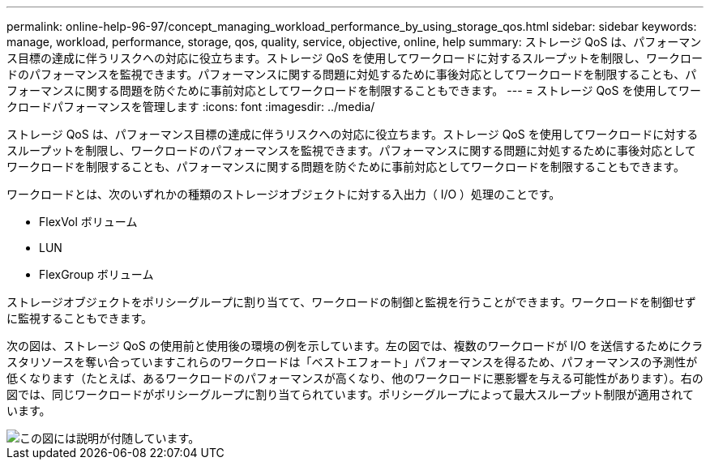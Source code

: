 ---
permalink: online-help-96-97/concept_managing_workload_performance_by_using_storage_qos.html 
sidebar: sidebar 
keywords: manage, workload, performance, storage, qos, quality, service, objective, online, help 
summary: ストレージ QoS は、パフォーマンス目標の達成に伴うリスクへの対応に役立ちます。ストレージ QoS を使用してワークロードに対するスループットを制限し、ワークロードのパフォーマンスを監視できます。パフォーマンスに関する問題に対処するために事後対応としてワークロードを制限することも、パフォーマンスに関する問題を防ぐために事前対応としてワークロードを制限することもできます。 
---
= ストレージ QoS を使用してワークロードパフォーマンスを管理します
:icons: font
:imagesdir: ../media/


[role="lead"]
ストレージ QoS は、パフォーマンス目標の達成に伴うリスクへの対応に役立ちます。ストレージ QoS を使用してワークロードに対するスループットを制限し、ワークロードのパフォーマンスを監視できます。パフォーマンスに関する問題に対処するために事後対応としてワークロードを制限することも、パフォーマンスに関する問題を防ぐために事前対応としてワークロードを制限することもできます。

ワークロードとは、次のいずれかの種類のストレージオブジェクトに対する入出力（ I/O ）処理のことです。

* FlexVol ボリューム
* LUN
* FlexGroup ボリューム


ストレージオブジェクトをポリシーグループに割り当てて、ワークロードの制御と監視を行うことができます。ワークロードを制御せずに監視することもできます。

次の図は、ストレージ QoS の使用前と使用後の環境の例を示しています。左の図では、複数のワークロードが I/O を送信するためにクラスタリソースを奪い合っていますこれらのワークロードは「ベストエフォート」パフォーマンスを得るため、パフォーマンスの予測性が低くなります（たとえば、あるワークロードのパフォーマンスが高くなり、他のワークロードに悪影響を与える可能性があります）。右の図では、同じワークロードがポリシーグループに割り当てられています。ポリシーグループによって最大スループット制限が適用されています。

image::../media/qos_comparison.gif[この図には説明が付随しています。]
